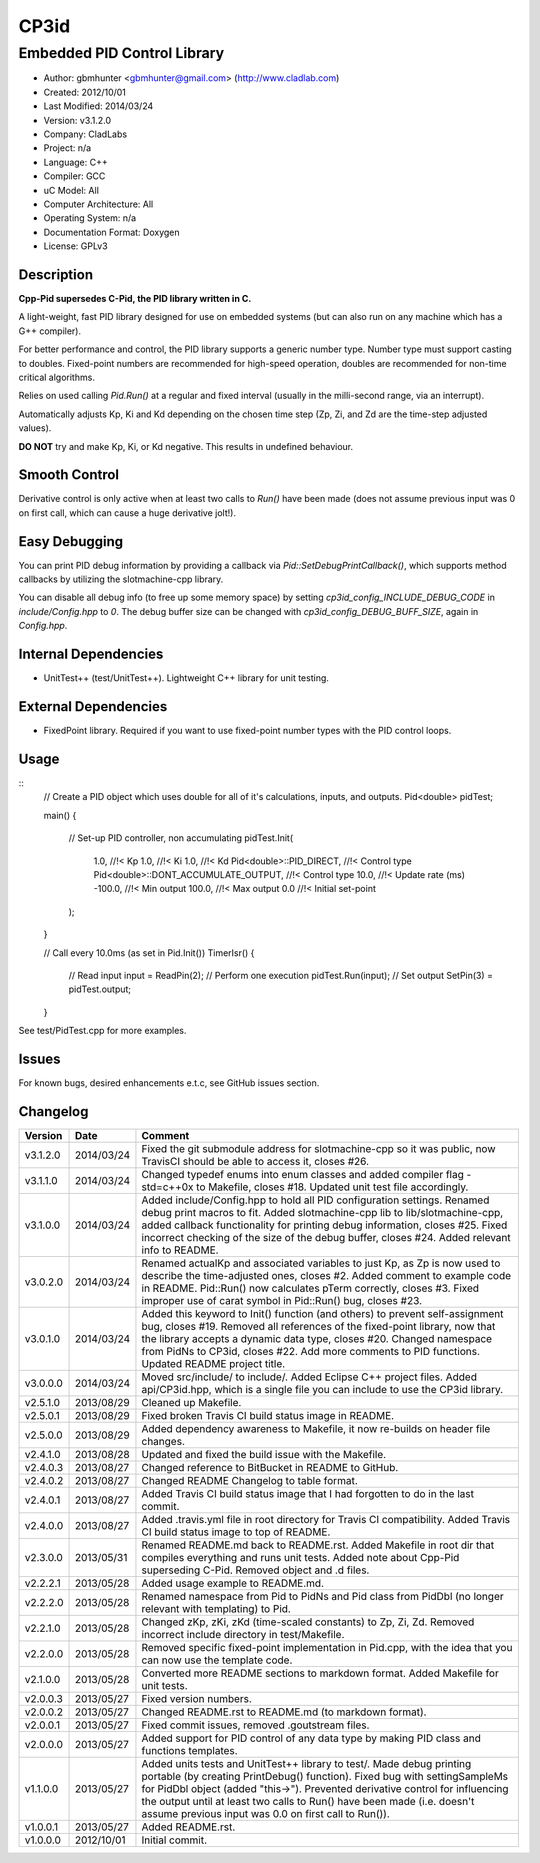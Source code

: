 =====
CP3id
=====

----------------------------
Embedded PID Control Library
----------------------------

.. image:: https://travis-ci.org/gbmhunter/CP3id.png?branch=master   
	:target: https://travis-ci.org/gbmhunter/CP3id
	
- Author: gbmhunter <gbmhunter@gmail.com> (http://www.cladlab.com)
- Created: 2012/10/01
- Last Modified: 2014/03/24
- Version: v3.1.2.0
- Company: CladLabs
- Project: n/a
- Language: C++
- Compiler: GCC	
- uC Model: All
- Computer Architecture: All
- Operating System: n/a
- Documentation Format: Doxygen
- License: GPLv3

Description
-----------

**Cpp-Pid supersedes C-Pid, the PID library written in C.**

A light-weight, fast PID library designed for use on embedded systems (but can also run on any machine which has a G++ compiler).

For better performance and control, the PID library supports a generic number type. Number type must support casting to doubles. Fixed-point numbers are recommended for high-speed operation, doubles are recommended for non-time critical algorithms.

Relies on used calling `Pid.Run()` at a regular and fixed interval (usually in the milli-second range, via an interrupt).

Automatically adjusts Kp, Ki and Kd depending on the chosen time step (Zp, Zi, and Zd are the time-step adjusted values).

**DO NOT** try and make Kp, Ki, or Kd negative. This results in undefined behaviour.

Smooth Control
--------------

Derivative control is only active when at least two calls to `Run()` have been made (does not assume previous input was 0 on first call, which can cause a huge derivative jolt!).

Easy Debugging
--------------

You can print PID debug information by providing a callback via `Pid::SetDebugPrintCallback()`, which supports method callbacks by utilizing the slotmachine-cpp library. 

You can disable all debug info (to free up some memory space) by setting `cp3id_config_INCLUDE_DEBUG_CODE` in `include/Config.hpp` to `0`. The debug buffer size can be changed with `cp3id_config_DEBUG_BUFF_SIZE`, again in `Config.hpp`.

Internal Dependencies
---------------------
	
- UnitTest++ (test/UnitTest++). Lightweight C++ library for unit testing.
		
External Dependencies
---------------------

- FixedPoint library. Required if you want to use fixed-point number types with the PID control loops.

Usage
-----

::
	// Create a PID object which uses double for all of it's calculations, inputs, and outputs.
	Pid<double> pidTest;

	main()
	{
		// Set-up PID controller, non accumulating
		pidTest.Init(
			1.0,									//!< Kp
			1.0,									//!< Ki
			1.0,									//!< Kd
			Pid<double>::PID_DIRECT,				//!< Control type
			Pid<double>::DONT_ACCUMULATE_OUTPUT,	//!< Control type
			10.0,									//!< Update rate (ms)
			-100.0,									//!< Min output
			100.0,									//!< Max output
			0.0										//!< Initial set-point
		);
	}
	
	// Call every 10.0ms (as set in Pid.Init())
	TimerIsr()
	{
		// Read input
		input = ReadPin(2);
		// Perform one execution
		pidTest.Run(input);
		// Set output
		SetPin(3) = pidTest.output;
	}
	
See test/PidTest.cpp for more examples.
	
Issues
------

For known bugs, desired enhancements e.t.c, see GitHub issues section.
	
Changelog
---------

======== ========== ===================================================================================================
Version  Date       Comment
======== ========== ===================================================================================================
v3.1.2.0 2014/03/24 Fixed the git submodule address for slotmachine-cpp so it was public, now TravisCI should be able to access it, closes #26. 
v3.1.1.0 2014/03/24 Changed typedef enums into enum classes and added compiler flag -std=c++0x to Makefile, closes #18. Updated unit test file accordingly.
v3.1.0.0 2014/03/24 Added include/Config.hpp to hold all PID configuration settings. Renamed debug print macros to fit. Added slotmachine-cpp lib to lib/slotmachine-cpp, added callback functionality for printing debug information, closes #25. Fixed incorrect checking of the size of the debug buffer, closes #24. Added relevant info to README.
v3.0.2.0 2014/03/24 Renamed actualKp and associated variables to just Kp, as Zp is now used to describe the time-adjusted ones, closes #2. Added comment to example code in README. Pid::Run() now calculates pTerm correctly, closes #3. Fixed improper use of carat symbol in Pid::Run() bug, closes #23.
v3.0.1.0 2014/03/24 Added this keyword to Init() function (and others) to prevent self-assignment bug, closes #19. Removed all references of the fixed-point library, now that the library accepts a dynamic data type, closes #20. Changed namespace from PidNs to CP3id, closes #22. Add more comments to PID functions. Updated README project title.
v3.0.0.0 2014/03/24 Moved src/include/ to include/. Added Eclipse C++ project files. Added api/CP3id.hpp, which is a single file you can include to use the CP3id library.
v2.5.1.0 2013/08/29 Cleaned up Makefile.
v2.5.0.1 2013/08/29 Fixed broken Travis CI build status image in README.
v2.5.0.0 2013/08/29 Added dependency awareness to Makefile, it now re-builds on header file changes.
v2.4.1.0 2013/08/28 Updated and fixed the build issue with the Makefile.
v2.4.0.3 2013/08/27 Changed reference to BitBucket in README to GitHub.
v2.4.0.2 2013/08/27 Changed README Changelog to table format.
v2.4.0.1 2013/08/27 Added Travis CI build status image that I had forgotten to do in the last commit.
v2.4.0.0 2013/08/27 Added .travis.yml file in root directory for Travis CI compatibility. Added Travis CI build status image to top of README.
v2.3.0.0 2013/05/31 Renamed README.md back to README.rst. Added Makefile in root dir that compiles everything and runs unit tests. Added note about Cpp-Pid superseding C-Pid. Removed object and .d files.
v2.2.2.1 2013/05/28 Added usage example to README.md.
v2.2.2.0 2013/05/28 Renamed namespace from Pid to PidNs and Pid class from PidDbl (no longer relevant with templating) to Pid.
v2.2.1.0 2013/05/28 Changed zKp, zKi, zKd (time-scaled constants) to Zp, Zi, Zd. Removed incorrect include directory in test/Makefile.
v2.2.0.0 2013/05/28 Removed specific fixed-point implementation in Pid.cpp, with the idea that you can now use the template code.
v2.1.0.0 2013/05/28 Converted more README sections to markdown format. Added Makefile for unit tests.
v2.0.0.3 2013/05/27 Fixed version numbers.
v2.0.0.2 2013/05/27 Changed README.rst to README.md (to markdown format).
v2.0.0.1 2013/05/27 Fixed commit issues, removed .goutstream files.
v2.0.0.0 2013/05/27 Added support for PID control of any data type by making PID class and functions templates. 
v1.1.0.0 2013/05/27 Added units tests and UnitTest++ library to test/. Made debug printing portable (by creating PrintDebug() function). Fixed bug with settingSampleMs for PidDbl object (added "this->"). Prevented derivative control for influencing the output until at least two calls to Run() have been made (i.e. doesn't assume previous input was 0.0 on first call to Run()).
v1.0.0.1 2013/05/27 Added README.rst.
v1.0.0.0 2012/10/01 Initial commit.
======== ========== ===================================================================================================